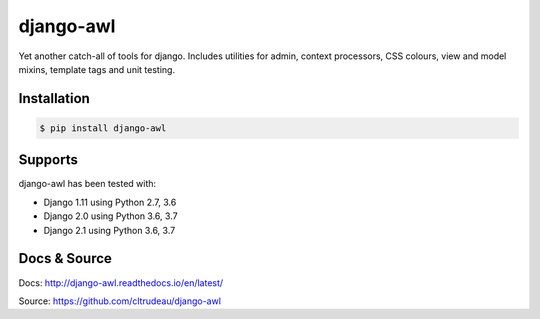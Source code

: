 django-awl
**********

Yet another catch-all of tools for django.  Includes utilities for admin,
context processors, CSS colours, view and model mixins, template tags and
unit testing.


Installation
============

.. code-block:: bash

    $ pip install django-awl

Supports
========

django-awl has been tested with:

* Django 1.11 using Python 2.7, 3.6 
* Django 2.0 using Python 3.6, 3.7
* Django 2.1 using Python 3.6, 3.7

Docs & Source
=============

Docs: http://django-awl.readthedocs.io/en/latest/

Source: https://github.com/cltrudeau/django-awl
